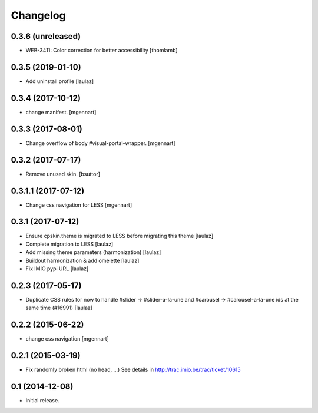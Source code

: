 Changelog
=========

0.3.6 (unreleased)
------------------

- WEB-3411: Color correction for better accessibility
  [thomlamb]


0.3.5 (2019-01-10)
------------------

- Add uninstall profile
  [laulaz]


0.3.4 (2017-10-12)
------------------

- change manifest.
  [mgennart]

0.3.3 (2017-08-01)
------------------

- Change overflow of body #visual-portal-wrapper.
  [mgennart]

0.3.2 (2017-07-17)
------------------

- Remove unused skin.
  [bsuttor]


0.3.1.1 (2017-07-12)
------------------

- Change css navigation for LESS
  [mgennart]


0.3.1 (2017-07-12)
------------------

- Ensure cpskin.theme is migrated to LESS before migrating this theme
  [laulaz]

- Complete migration to LESS
  [laulaz]

- Add missing theme parameters (harmonization)
  [laulaz]

- Buildout harmonization & add omelette
  [laulaz]

- Fix IMIO pypi URL
  [laulaz]


0.2.3 (2017-05-17)
------------------

- Duplicate CSS rules for now to handle #slider -> #slider-a-la-une and
  #carousel -> #carousel-a-la-une ids at the same time (#16991)
  [laulaz]


0.2.2 (2015-06-22)
------------------

- change css navigation
  [mgennart]


0.2.1 (2015-03-19)
------------------

- Fix randomly broken html (no head, ...)
  See details in http://trac.imio.be/trac/ticket/10615


0.1 (2014-12-08)
----------------

- Initial release.
